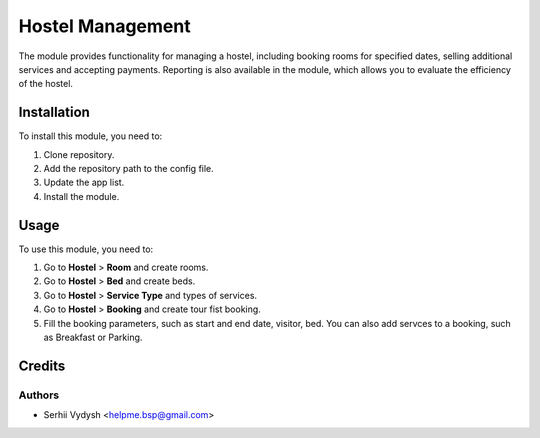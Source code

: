=================
Hostel Management
=================

The module provides functionality for managing a hostel, including booking rooms for specified dates, selling additional services and accepting payments. Reporting is also available in the module, which allows you to evaluate the efficiency of the hostel.

Installation
============

To install this module, you need to:

#. Clone repository.
#. Add the repository path to the config file.
#. Update the app list.
#. Install the module.


Usage
=====

To use this module, you need to:

1. Go to **Hostel** > **Room**  and create rooms.
2. Go to **Hostel** > **Bed**  and create beds.
3. Go to **Hostel** > **Service Type**  and types of services.
4. Go to **Hostel** > **Booking** and create tour fist booking.
5. Fill the booking parameters, such as start and end date, visitor, bed.
   You can also add servces to a booking, such as Breakfast or Parking.

Credits
=======

Authors
-------
* Serhii Vydysh <helpme.bsp@gmail.com>
